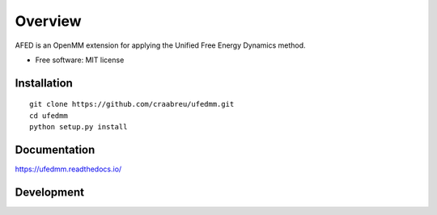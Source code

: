 ========
Overview
========

AFED is an OpenMM extension for applying the Unified Free Energy Dynamics method.

* Free software: MIT license

Installation
============

::

    git clone https://github.com/craabreu/ufedmm.git
    cd ufedmm
    python setup.py install

Documentation
=============

https://ufedmm.readthedocs.io/

Development
===========

